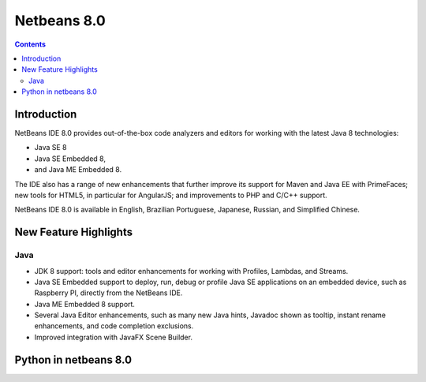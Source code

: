 ﻿
.. index::
   pair: Netbeans; 8.0

.. _netbeans_8.0:

===========================================
Netbeans 8.0
===========================================


.. seealso::

   - http://netbeans.org/community/releases/80/index.html
   - http://netbeans.org/community/releases/80/relnotes.html
   - http://wiki.netbeans.org/NewAndNoteworthyNB80


.. contents::
   :depth: 3


Introduction
============

NetBeans IDE 8.0 provides out-of-the-box code analyzers and editors for working 
with the latest Java 8 technologies:

- Java SE 8
- Java SE Embedded 8, 
- and Java ME Embedded 8. 

The IDE also has a range of new enhancements that further improve its support 
for Maven and Java EE with PrimeFaces; new tools for HTML5, in particular for 
AngularJS; and improvements to PHP and C/C++ support.

NetBeans IDE 8.0 is available in English, Brazilian Portuguese, Japanese, 
Russian, and Simplified Chinese.


New Feature Highlights
=======================

Java
-----


- JDK 8 support: tools and editor enhancements for working with Profiles, 
  Lambdas, and Streams.
- Java SE Embedded support to deploy, run, debug or profile Java SE applications 
  on an embedded device, such as Raspberry PI, directly from the NetBeans IDE.
- Java ME Embedded 8 support.
- Several Java Editor enhancements, such as many new Java hints, Javadoc shown 
  as tooltip, instant rename enhancements, and code completion exclusions.
- Improved integration with JavaFX Scene Builder.


Python in netbeans 8.0
=======================

